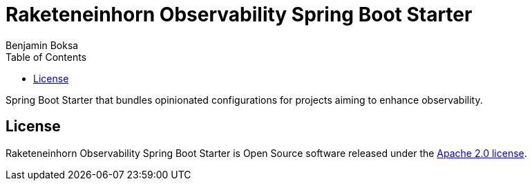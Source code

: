 = Raketeneinhorn Observability Spring Boot Starter
Benjamin Boksa
:toc:
:toclevels: 3

Spring Boot Starter that bundles opinionated configurations for projects aiming to enhance observability.

== License

Raketeneinhorn Observability Spring Boot Starter is Open Source software released under the
https://www.apache.org/licenses/LICENSE-2.0.html[Apache 2.0 license].